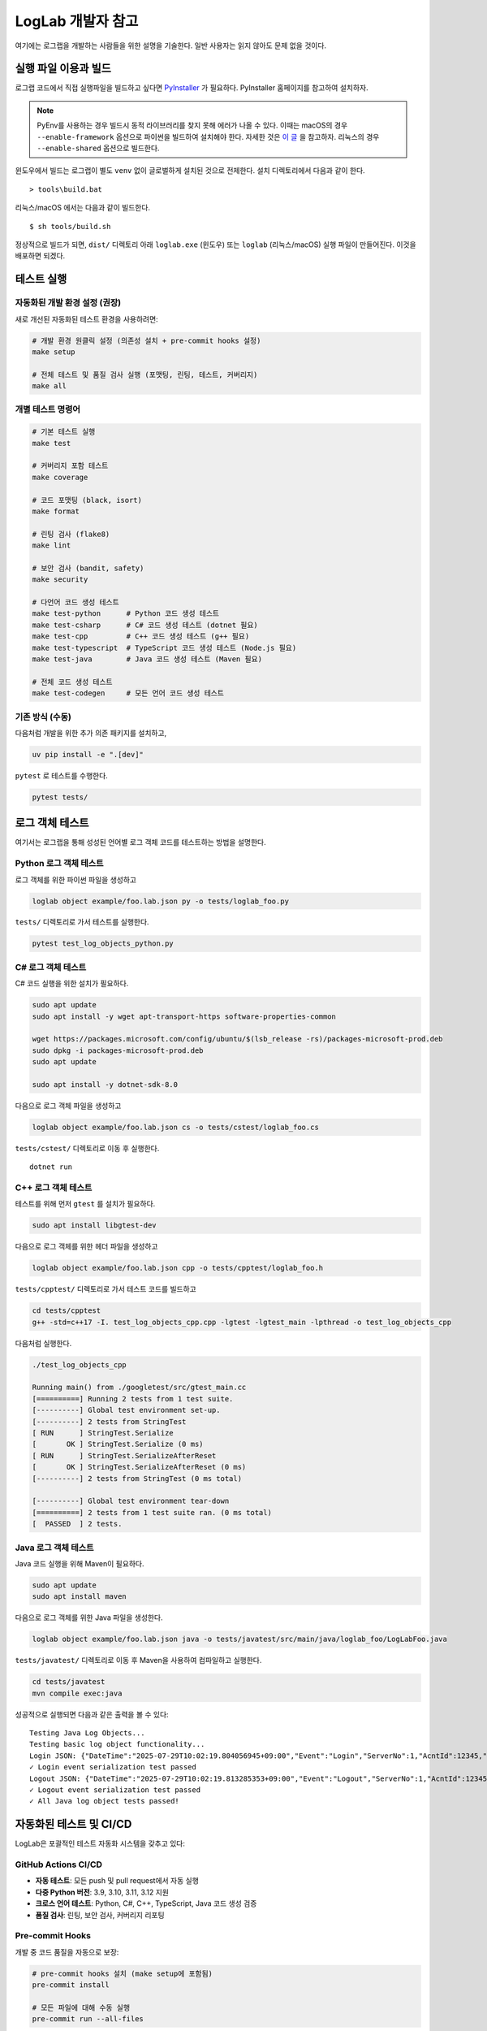 LogLab 개발자 참고
==================

여기에는 로그랩을 개발하는 사람들을 위한 설명을 기술한다. 일반 사용자는
읽지 않아도 문제 없을 것이다.

실행 파일 이용과 빌드
---------------------

로그랩 코드에서 직접 실행파일을 빌드하고 싶다면
`PyInstaller <http://www.pyinstaller.org>`__ 가 필요하다. PyInstaller
홈페이지를 참고하여 설치하자.

.. note::

   PyEnv를 사용하는 경우 빌드시 동적 라이브러리를 찾지 못해 에러가 나올
   수 있다. 이때는 macOS의 경우 ``--enable-framework`` 옵션으로 파이썬을
   빌드하여 설치해야 한다. 자세한 것은 `이
   글 <https://github.com/pyenv/pyenv/issues/443>`__ 을 참고하자.
   리눅스의 경우 ``--enable-shared`` 옵션으로 빌드한다.

윈도우에서 빌드는 로그랩이 별도 ``venv`` 없이 글로벌하게 설치된 것으로
전제한다. 설치 디렉토리에서 다음과 같이 한다.

::

   > tools\build.bat

리눅스/macOS 에서는 다음과 같이 빌드한다.

::

   $ sh tools/build.sh

정상적으로 빌드가 되면, ``dist/`` 디렉토리 아래 ``loglab.exe`` (윈도우)
또는 ``loglab`` (리눅스/macOS) 실행 파일이 만들어진다. 이것을 배포하면
되겠다.

테스트 실행
-----------

자동화된 개발 환경 설정 (권장)
~~~~~~~~~~~~~~~~~~~~~~~~~~~~~~

새로 개선된 자동화된 테스트 환경을 사용하려면:

.. code:: sh

   # 개발 환경 원클릭 설정 (의존성 설치 + pre-commit hooks 설정)
   make setup

   # 전체 테스트 및 품질 검사 실행 (포맷팅, 린팅, 테스트, 커버리지)
   make all

개별 테스트 명령어
~~~~~~~~~~~~~~~~~~

.. code:: sh

   # 기본 테스트 실행
   make test

   # 커버리지 포함 테스트
   make coverage

   # 코드 포맷팅 (black, isort)
   make format

   # 린팅 검사 (flake8)
   make lint

   # 보안 검사 (bandit, safety)
   make security

   # 다언어 코드 생성 테스트
   make test-python      # Python 코드 생성 테스트
   make test-csharp      # C# 코드 생성 테스트 (dotnet 필요)
   make test-cpp         # C++ 코드 생성 테스트 (g++ 필요)
   make test-typescript  # TypeScript 코드 생성 테스트 (Node.js 필요)
   make test-java        # Java 코드 생성 테스트 (Maven 필요)

   # 전체 코드 생성 테스트
   make test-codegen     # 모든 언어 코드 생성 테스트

기존 방식 (수동)
~~~~~~~~~~~~~~~~

다음처럼 개발을 위한 추가 의존 패키지를 설치하고,

.. code:: sh

   uv pip install -e ".[dev]"

``pytest`` 로 테스트를 수행한다.

.. code:: sh

   pytest tests/


로그 객체 테스트
-----------------------

여기서는 로그랩을 통해 성성된 언어별 로그 객체 코드를 테스트하는 방법을 설명한다.

Python 로그 객체 테스트
~~~~~~~~~~~~~~~~~~~~~~~~~

로그 객체를 위한 파이썬 파일을 생성하고

.. code:: sh

   loglab object example/foo.lab.json py -o tests/loglab_foo.py

``tests/`` 디렉토리로 가서 테스트를 실행한다.

.. code:: sh

   pytest test_log_objects_python.py

C# 로그 객체 테스트
~~~~~~~~~~~~~~~~~~~

C# 코드 실행을 위한 설치가 필요하다.

.. code:: sh

   sudo apt update
   sudo apt install -y wget apt-transport-https software-properties-common

   wget https://packages.microsoft.com/config/ubuntu/$(lsb_release -rs)/packages-microsoft-prod.deb
   sudo dpkg -i packages-microsoft-prod.deb
   sudo apt update

   sudo apt install -y dotnet-sdk-8.0

다음으로 로그 객체 파일을 생성하고

.. code:: sh

   loglab object example/foo.lab.json cs -o tests/cstest/loglab_foo.cs

``tests/cstest/`` 디렉토리로 이동 후 실행한다.

::

   dotnet run

.. _c-로그-객체-테스트-1:

C++ 로그 객체 테스트
~~~~~~~~~~~~~~~~~~~~~~~~~

테스트를 위해 먼저 ``gtest`` 를 설치가 필요하다.

.. code:: sh

   sudo apt install libgtest-dev

다음으로 로그 객체를 위한 헤더 파일을 생성하고

.. code:: sh

   loglab object example/foo.lab.json cpp -o tests/cpptest/loglab_foo.h

``tests/cpptest/`` 디렉토리로 가서 테스트 코드를 빌드하고

.. code:: sh

   cd tests/cpptest
   g++ -std=c++17 -I. test_log_objects_cpp.cpp -lgtest -lgtest_main -lpthread -o test_log_objects_cpp

다음처럼 실행한다.

.. code:: sh

   ./test_log_objects_cpp

   Running main() from ./googletest/src/gtest_main.cc
   [==========] Running 2 tests from 1 test suite.
   [----------] Global test environment set-up.
   [----------] 2 tests from StringTest
   [ RUN      ] StringTest.Serialize
   [       OK ] StringTest.Serialize (0 ms)
   [ RUN      ] StringTest.SerializeAfterReset
   [       OK ] StringTest.SerializeAfterReset (0 ms)
   [----------] 2 tests from StringTest (0 ms total)

   [----------] Global test environment tear-down
   [==========] 2 tests from 1 test suite ran. (0 ms total)
   [  PASSED  ] 2 tests.

Java 로그 객체 테스트
~~~~~~~~~~~~~~~~~~~

Java 코드 실행을 위해 Maven이 필요하다.

.. code:: sh

   sudo apt update
   sudo apt install maven

다음으로 로그 객체를 위한 Java 파일을 생성한다.

.. code:: sh

   loglab object example/foo.lab.json java -o tests/javatest/src/main/java/loglab_foo/LogLabFoo.java

``tests/javatest/`` 디렉토리로 이동 후 Maven을 사용하여 컴파일하고 실행한다.

.. code:: sh

   cd tests/javatest
   mvn compile exec:java

성공적으로 실행되면 다음과 같은 출력을 볼 수 있다::

   Testing Java Log Objects...
   Testing basic log object functionality...
   Login JSON: {"DateTime":"2025-07-29T10:02:19.804056945+09:00","Event":"Login","ServerNo":1,"AcntId":12345,"Platform":"ios","Category":1}
   ✓ Login event serialization test passed
   Logout JSON: {"DateTime":"2025-07-29T10:02:19.813285353+09:00","Event":"Logout","ServerNo":1,"AcntId":12345,"Category":1}
   ✓ Logout event serialization test passed
   ✓ All Java log object tests passed!

자동화된 테스트 및 CI/CD
------------------------

LogLab은 포괄적인 테스트 자동화 시스템을 갖추고 있다:

GitHub Actions CI/CD
~~~~~~~~~~~~~~~~~~~~

-  **자동 테스트**: 모든 push 및 pull request에서 자동 실행
-  **다중 Python 버전**: 3.9, 3.10, 3.11, 3.12 지원
-  **크로스 언어 테스트**: Python, C#, C++, TypeScript, Java 코드 생성 검증
-  **품질 검사**: 린팅, 보안 검사, 커버리지 리포팅

Pre-commit Hooks
~~~~~~~~~~~~~~~~~

개발 중 코드 품질을 자동으로 보장:

.. code:: sh

   # pre-commit hooks 설치 (make setup에 포함됨)
   pre-commit install

   # 모든 파일에 대해 수동 실행
   pre-commit run --all-files

의존성 자동 관리
~~~~~~~~~~~~~~~~

-  **Dependabot**: 주간 의존성 업데이트 자동 PR
-  **보안 업데이트**: 취약점 발견 시 자동 알림
-  **그룹화된 업데이트**: 개발/프로덕션 의존성 별도 관리

성능 및 통합 테스트
~~~~~~~~~~~~~~~~~~~

.. code:: sh

   # 성능 테스트 실행
   pytest tests/test_performance.py -v

   # 전체 통합 테스트
   pytest tests/test_integration.py -v

추가 문자열 현지화
------------------

개발이 진행됨에 따라 새로이 추가된 문자열들 중 현지화 대상인 것들은
다음처럼 처리한다.

``xgettext`` 가 설치되어 있지 않으면 다음처럼 설치 후,

::

   sudo apt install gettext

다국어 문자열을 출력하는 것은 ``util.py`` 에 정의된 함수를 이용하는 것이 관례이다. 다음 명령어로 새로 추가된 문자열을 추출한다.

.. code:: bash

   xgettext -o messages.pot util.py

이 ``messages.pot`` 파일에서 새로 추가된 텍스트를 참고하여 언어별
``.po`` 파일 (예: ``locales/en_US/LC_MESSAGES/messages.po``) 에 번역하여
추가한다.

이후 언어별로 다음처럼 ``.mo`` 파일로 컴파일한다.

.. code:: bash

   msgfmt locales/en_US/LC_MESSAGES/base.po -o locales/en_US/LC_MESSAGES/base.mo


버전 업데이트
----------------

일정 분량 이상의 새로운 기능이 추가되거나 버그가 수정되면 버전을 업데이트해야 한다. 업데이트는 다음과 같은 절차로 진행된다.

1. **변경 사항 기록**: `CHANGELOG.md` 파일에 변경 사항을 기록한다.
2. **버전 번호 업데이트**: ``version.py``, ``docs/conf.py`` 및 ``README.md`` 파일내 버전 번호를 업데이트한다.
3. **버전 태깅**: Git 에서 새로운 버전을 태깅하고 원격 저장소에도 ``push`` 한다.
